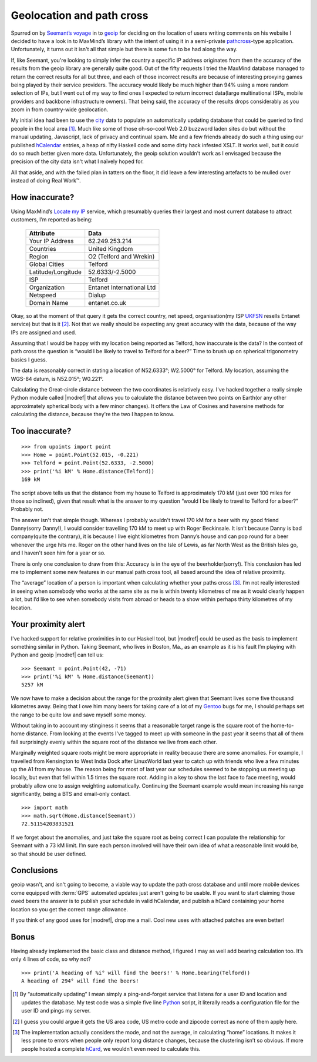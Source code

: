 Geolocation and path cross
==========================

Spurred on by `Seemant’s voyage`_ in to geoip_ for deciding on the location of
users writing comments on his website I decided to have a look in to MaxMind’s
library with the intent of using it in a semi-private pathcross_-type
application.  Unfortunately, it turns out it isn't all that simple but there is
some fun to be had along the way.

If, like Seemant, you're looking to simply infer the country a specific IP
address originates from then the accuracy of the results from the geoip library
are generally quite good.  Out of the fifty requests I tried the MaxMind
database managed to return the correct results for all but three, and each of
those incorrect results are because of interesting proxying games being played
by their service providers.  The accuracy would likely be much higher than 94%
using a more random selection of IPs, but I went out of my way to find ones
I expected to return incorrect data(large multinational ISPs, mobile providers
and backbone infrastructure owners).  That being said, the accuracy of the
results drops considerably as you zoom in from country-wide geolocation.

My initial idea had been to use the city_ data to populate an automatically
updating database that could be queried to find people in the local area [1]_.
Much like some of those oh-so-cool Web 2.0 buzzword laden sites do but without
the manual updating, Javascript, lack of privacy and continual spam.  Me and
a few friends already do such a thing using our published hCalendar_ entries,
a heap of nifty Haskell code and some dirty hack infested XSLT.  It works well,
but it could do so much better given more data.  Unfortunately, the geoip
solution wouldn't work as I envisaged because the precision of the city data
isn't what I naïvely hoped for.

All that aside, and with the failed plan in tatters on the floor, it did leave
a few interesting artefacts to be mulled over instead of doing Real Work™.

How inaccurate?
---------------

Using MaxMind’s `Locate my IP`_ service, which presumably queries their largest
and most current database to attract customers, I’m reported as being:

    =================== =========================
    Attribute           Data
    =================== =========================
    Your IP Address     62.249.253.214
    Countries           United Kingdom
    Region              O2 (Telford and Wrekin)
    Global Cities       Telford
    Latitude/Longitude  52.6333/-2.5000
    ISP                 Telford
    Organization        Entanet International Ltd
    Netspeed            Dialup
    Domain Name         entanet.co.uk
    =================== =========================

Okay, so at the moment of that query it gets the correct country, net speed,
organisation(my ISP UKFSN_ resells Entanet service) but that is it [2]_.  Not
that we really should be expecting any great accuracy with the data, because of
the way IPs are assigned and used.

Assuming that I would be happy with my location being reported as Telford, how
inaccurate is the data?  In the context of path cross the question is “would
I be likely to travel to Telford for a beer?”  Time to brush up on spherical
trigonometry basics I guess.

The data is reasonably correct in stating a location of N52.6333°; W2.5000° for
Telford.  My location, assuming the WGS-84 datum, is N52.015°; W0.221°.

Calculating the Great-circle distance between the two coordinates is relatively
easy.  I've hacked together a really simple Python module called |modref| that
allows you to calculate the distance between two points on Earth(or any other
approximately spherical body with a few minor changes).  It offers the Law of
Cosines and haversine methods for calculating the distance, because they're the
two I happen to know.

Too inaccurate?
---------------

::

    >>> from upoints import point
    >>> Home = point.Point(52.015, -0.221)
    >>> Telford = point.Point(52.6333, -2.5000)
    >>> print('%i kM' % Home.distance(Telford))
    169 kM

The script above tells us that the distance from my house to Telford is
approximately 170 kM (just over 100 miles for those so inclined), given that
result what is the answer to my question “would I be likely to travel to Telford
for a beer?” Probably not.

The answer isn't that simple though.  Whereas I probably wouldn't travel
170 kM for a beer with my good friend Danny(sorry Danny!), I would consider
travelling 170 kM to meet up with Roger Beckinsale.  It isn't because Danny is
bad company(quite the contrary), it is because I live eight kilometres from
Danny’s house and can pop round for a beer whenever the urge hits me.  Roger on
the other hand lives on the Isle of Lewis, as far North West as the British
Isles go, and I haven't seen him for a year or so.

There is only one conclusion to draw from this:  Accuracy is in the eye of the
beerholder(sorry!).  This conclusion has led me to implement some new features
in our manual path cross tool, all based around the idea of relative proximity.

The “average” location of a person is important when calculating whether your
paths cross [3]_.  I’m not really interested in seeing when somebody who works
at the same site as me is within twenty kilometres of me as it would clearly
happen a lot, but I’d like to see when somebody visits from abroad or heads to
a show within perhaps thirty kilometres of my location.

Your proximity alert
--------------------

I've hacked support for relative proximities in to our Haskell tool, but
|modref| could be used as the basis to implement something similar in Python.
Taking Seemant, who lives in Boston, Ma., as an example as it is his fault I’m
playing with Python and geoip |modref| can tell us::

    >>> Seemant = point.Point(42, -71)
    >>> print('%i kM' % Home.distance(Seemant))
    5257 kM

We now have to make a decision about the range for the proximity alert given
that Seemant lives some five thousand kilometres away.  Being that I owe him
many beers for taking care of a lot of my Gentoo_ bugs for me, I should perhaps
set the range to be quite low and save myself some money.

Without taking in to account my stinginess it seems that a reasonable target
range is the square root of the home-to-home distance.  From looking at the
events I've tagged to meet up with someone in the past year it seems that all of
them fall surprisingly evenly within the square root of the distance we live
from each other.

Marginally weighted square roots might be more appropriate in reality because
there are some anomalies.  For example, I travelled from Kensington to West
India Dock after LinuxWorld last year to catch up with friends who live a few
minutes up the A1 from my house.  The reason being for most of last year our
schedules seemed to be stopping us meeting up locally, but even that fell within
1.5 times the square root.  Adding in a key to show the last face to face
meeting, would probably allow one to assign weighting automatically.  Continuing
the Seemant example would mean increasing his range significantly, being a BTS
and email-only contact.

::

    >>> import math
    >>> math.sqrt(Home.distance(Seemant))
    72.51154203831521

If we forget about the anomalies, and just take the square root as being correct
I can populate the relationship for Seemant with a 73 kM limit.  I’m sure each
person involved will have their own idea of what a reasonable limit would be, so
that should be user defined.

Conclusions
-----------

geoip wasn't, and isn't going to become, a viable way to update the path cross
database and until more mobile devices come equipped with :term:`GPS` automated
updates just aren't going to be usable.  If you want to start claiming those
owed beers the answer is to publish your schedule in valid hCalendar, and
publish a hCard containing your home location so you get the correct range
allowance.

If you think of any good uses for |modref|, drop me a mail.  Cool new uses with
attached patches are even better!

Bonus
-----

Having already implemented the basic class and distance method, I figured I may
as well add bearing calculation too.  It’s only 4 lines of code, so why not?

::

    >>> print('A heading of %i° will find the beers!' % Home.bearing(Telford))
    A heading of 294° will find the beers!

.. [1] By “automatically updating” I mean simply a ping-and-forget service that
       listens for a user ID and location and updates the database.  My test
       code was a simple five line Python_ script, it literally reads
       a configuration file for the user ID and pings my server.

.. [2] I guess you could argue it gets the US area code, US metro code and
       zipcode correct as none of them apply here.

.. [3] The implementation actually considers the mode, and not the average, in
       calculating “home” locations.  It makes it less prone to errors when
       people only report long distance changes, because the clustering isn’t so
       obvious.  If more people hosted a complete hCard_, we wouldn’t even need
       to calculate this.

.. _Seemant’s voyage: http://kulleen.org/seemant/blog/2007/apr/16/building-my-django-weblog-part3/
.. _geoip: http://www.maxmind.com/geoip/api/c.shtml
.. _pathcross: http://www.w3.org/wiki/PathCross
.. _city: http://www.maxmind.com/app/city
.. _Python: https://www.python.org/
.. _Locate my IP: http://www.maxmind.com/app/locate_my_ip
.. _UKFSN: http://www.ukfsn.org/
.. _hCalendar: http://microformats.org/wiki/hcalendar
.. _hCard: http://microformats.org/wiki/hcard
.. _Gentoo: http://www.gentoo.org/
.. _Mercurial: http://www.selenic.com/mercurial
.. _xearth: http://hewgill.com/xearth/original/

.. spelling::

    BTS
    Dialup
    Entanet
    Javascript
    Netspeed
    Seemant
    WGS
    beerholder
    entanet
    geoip
    hCalendar
    hCard
    haversine
    kM
    uk
    zipcode
